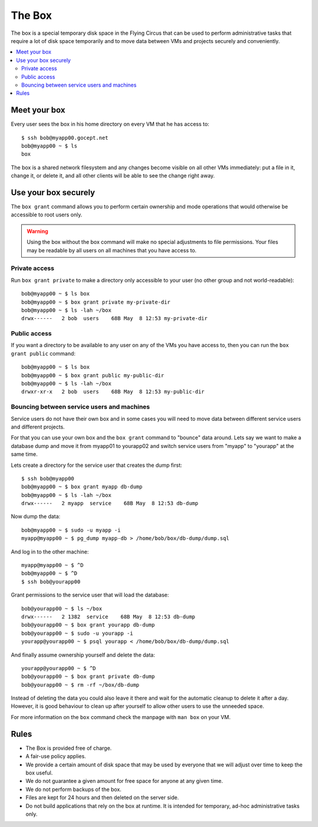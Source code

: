 .. _box:

=======
The Box
=======

The box is a special temporary disk space in the Flying Circus that can be used
to perform administrative tasks that require a lot of disk space temporarily
and to move data between VMs and projects securely and conveniently.

.. contents::
    :local:
    :depth: 2

Meet your box
=============

Every user sees the box in his home directory on every VM that he has access to::

    $ ssh bob@myapp00.gocept.net
    bob@myapp00 ~ $ ls
    box

The box is a shared network filesystem and any changes become visible on all
other VMs immediately: put a file in it, change it, or delete it, and all other
clients will be able to see the change right away.

Use your box securely
=====================

The ``box grant`` command allows you to perform certain ownership and mode
operations that would otherwise be accessible to root users only.

.. warning::

  Using the box without the box command will make no special adjustments to
  file permissions. Your files may be readable by all users on all machines
  that you have access to.


Private access
--------------

Run ``box grant private`` to make a directory only accessible to your user (no
other group and not world-readable)::

    bob@myapp00 ~ $ ls box
    bob@myapp00 ~ $ box grant private my-private-dir
    bob@myapp00 ~ $ ls -lah ~/box
    drwx------   2 bob  users    68B May  8 12:53 my-private-dir

Public access
-------------

If you want a directory to be available to any user on any of the VMs you have
access to, then you can run the ``box grant public`` command::

    bob@myapp00 ~ $ ls box
    bob@myapp00 ~ $ box grant public my-public-dir
    bob@myapp00 ~ $ ls -lah ~/box
    drwxr-xr-x   2 bob  users    68B May  8 12:53 my-public-dir

Bouncing between service users and machines
-------------------------------------------

Service users do not have their own box and in some cases you will need to move
data between different service users and different projects.

For that you can use your own box and the ``box grant`` command to "bounce"
data around. Lets say we want to make a database dump and move it from myapp01
to yourapp02 and switch service users from "myapp" to "yourapp" at the same
time.

Lets create a directory for the service user that creates the dump first::

    $ ssh bob@myapp00
    bob@myapp00 ~ $ box grant myapp db-dump
    bob@myapp00 ~ $ ls -lah ~/box
    drwx------   2 myapp  service    68B May  8 12:53 db-dump

Now dump the data::

    bob@myapp00 ~ $ sudo -u myapp -i
    myapp@myapp00 ~ $ pg_dump myapp-db > /home/bob/box/db-dump/dump.sql

And log in to the other machine::

    myapp@myapp00 ~ $ ^D
    bob@myapp00 ~ $ ^D
    $ ssh bob@yourapp00

Grant permissions to the service user that will load the database::

    bob@yourapp00 ~ $ ls ~/box
    drwx------   2 1382  service    68B May  8 12:53 db-dump
    bob@yourapp00 ~ $ box grant yourapp db-dump
    bob@yourapp00 ~ $ sudo -u yourapp -i
    yourapp@yourapp00 ~ $ psql yourapp < /home/bob/box/db-dump/dump.sql

And finally assume ownership yourself and delete the data::

    yourapp@yourapp00 ~ $ ^D
    bob@yourapp00 ~ $ box grant private db-dump
    bob@yourapp00 ~ $ rm -rf ~/box/db-dump

Instead of deleting the data you could also leave it there and wait for the
automatic cleanup to delete it after a day. However, it is good behaviour
to clean up after yourself to allow other users to use the unneeded space.

For more information on the ``box`` command check the manpage with ``man box``
on your VM.

Rules
=====

* The Box is provided free of charge.

* A fair-use policy applies.

* We provide a certain amount of disk space that may be
  used by everyone that we will adjust over time to keep
  the box useful.

* We do not guarantee a given amount for free space for
  anyone at any given time.

* We do not perform backups of the box.

* Files are kept for 24 hours and then deleted on the
  server side.

* Do not build applications that rely on the box at runtime. It is intended
  for temporary, ad-hoc administrative tasks only.
